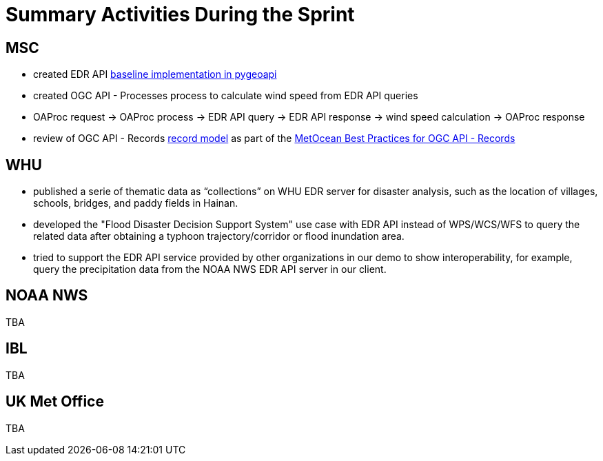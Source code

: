 = Summary Activities During the Sprint

== MSC

- created EDR API https://github.com/tomkralidis/pygeoapi/tress/edr-api[baseline implementation in pygeoapi]
- created OGC API - Processes process to calculate wind speed from EDR API queries
  - OAProc request -> OAProc process -> EDR API query -> EDR API response -> wind speed calculation -> OAProc response
- review of OGC API - Records https://github.com/opengeospatial/ogcapi-records/blob/master/core/openapi/schemas/record.yaml[record model] as part of the https://github.com/OGCMetOceanDWG/ogcapi-records-metocean-bp[MetOcean Best Practices for OGC API - Records]

== WHU

- published a serie of thematic data as “collections” on WHU EDR server for disaster analysis, such as the location of villages, schools, bridges, and paddy fields in Hainan.
- developed the "Flood Disaster Decision Support System" use case with EDR API instead of WPS/WCS/WFS to query the related data after obtaining a typhoon trajectory/corridor or flood inundation area.
- tried to support the EDR API service provided by other organizations in our demo to show interoperability, for example, query the precipitation data from the NOAA NWS EDR API server in our client.

== NOAA NWS

TBA

== IBL

TBA

== UK Met Office

TBA
